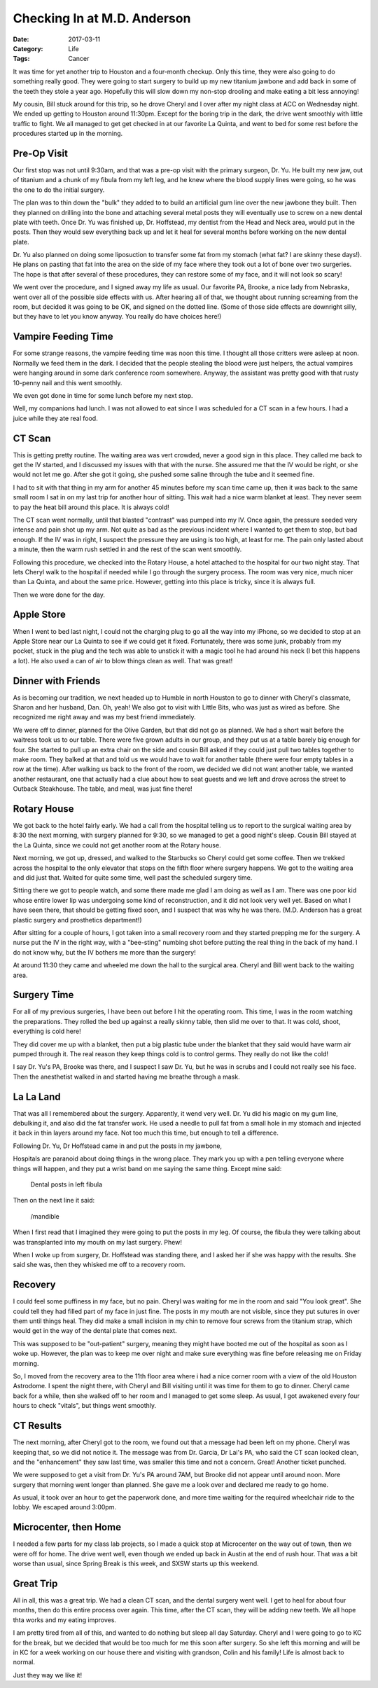 Checking In at M.D. Anderson
############################

:Date: 2017-03-11
:Category: Life
:Tags: Cancer

It was time for yet another trip to Houston and a four-month checkup. Only
this time, they were also going to do something really good. They were going
to start surgery to build up my new titanium jawbone and add back in some of
the teeth they stole a year ago. Hopefully this will slow down my non-stop
drooling and make eating a bit less annoying!

My cousin, Bill stuck around for this trip, so he drove Cheryl and I over after
my night class at ACC on Wednesday night. We ended up getting to Houston around
11:30pm. Except for the boring trip in the dark, the drive went smoothly with
little traffic to fight.  We all managed to get get checked in at our favorite
La Quinta, and went to bed for some rest before the procedures started up in
the morning.

Pre-Op Visit
************

Our first stop was not until 9:30am, and that was a pre-op visit with the
primary surgeon, Dr. Yu. He built my new jaw, out of titanium and a chunk of my
fibula from my left leg, and he knew where the blood supply lines were going,
so he was the one to do the initial surgery.

The plan was to thin down the "bulk" they added to to build an artificial gum
line over the new jawbone they built. Then they planned on drilling into the
bone and attaching several metal posts they will eventually use to screw on a
new dental plate with teeth. Once Dr. Yu was finished up, Dr. Hoffstead, my
dentist from the Head and Neck area, would put in the posts. Then they would
sew everything back up and let it heal for several months before working on the
new dental plate.

Dr. Yu also planned on doing some liposuction to transfer some fat from my
stomach (what fat? I are skinny these days!). He plans on pasting that fat into
the area on the side of my face where they took out a lot of bone over two
surgeries. The hope is that after several of these procedures, they can restore
some of my face, and it will not look so scary!

We went over the procedure, and I signed away my life as usual. Our favorite
PA, Brooke, a nice lady from Nebraska, went over all of the possible side
effects with us.  After hearing all of that, we thought about running screaming
from the room, but decided it was going to be OK, and signed on the dotted
line. (Some of those side effects are downright silly, but they have to let you
know anyway. You really do have choices here!)

Vampire Feeding Time
********************

For some strange reasons, the vampire feeding time was noon this time. I thought
all those critters were asleep at noon. Normally we feed them in the dark. I
decided that the people stealing the blood were just helpers, the actual
vampires were hanging around in some dark conference room somewhere. Anyway,
the assistant was pretty good with that rusty 10-penny nail and this went
smoothly.

We even got done in time for some lunch before my next stop.

Well, my companions had lunch. I was not allowed to eat since I was scheduled
for a CT scan  in a few hours. I had a juice while they ate real food.

CT Scan
*******

This is getting pretty routine. The waiting area was vert crowded, never a good
sign in this place. They called me back to get the IV started, and I discussed
my issues with that with the nurse. She assured me that the IV would be right,
or she would not let me go. After she got it going, she pushed some saline
through the tube and it seemed fine.

I had to sit with that thing in my arm for another 45 minutes before my scan
time came up, then it was back to the same small room I sat in on my last trip
for another hour of sitting. This wait had a nice warm blanket at least. They
never seem to pay the heat bill around this place. It is always cold!

The CT scan went normally, until that blasted "contrast" was pumped into my IV.
Once again, the pressure seeded very intense and pain shot up my arm. Not quite
as bad as the previous incident where I wanted to get them to stop, but bad
enough. If the IV was in right, I suspect the pressure they are using is too
high, at least for me. The pain only lasted about a minute, then the warm rush
settled in and the rest of the scan went smoothly.

Following this procedure, we checked into the Rotary House, a hotel attached to
the hospital for our two night stay. That lets Cheryl walk to the hospital if
needed while I go through the surgery process. The room was very nice, much
nicer than La Quinta, and about the same price. However, getting into this
place is tricky, since it is always full.

Then we were done for the day.

Apple Store
***********

When I went to bed last night, I could not the charging plug to go all the way
into my iPhone, so we decided to stop at an Apple Store near our La Quinta to
see if we could get it fixed. Fortunately, there was some junk, probably from
my pocket, stuck in the plug and the tech was able to unstick it with a magic
tool he had around his neck (I bet this happens a lot). He also used a can of
air to blow things clean as well. That was great!

Dinner with Friends
*******************

As is becoming our tradition, we next headed up to Humble in north Houston to
go to dinner with Cheryl's classmate, Sharon and her husband, Dan. Oh, yeah! We
also got to visit with Little Bits, who was just as wired as before. She
recognized me right away and was my best friend immediately. 

We were off to dinner, planned for the Olive Garden, but that did not go as
planned. We had a short wait before the waitress took us to our table. There
were five grown adults in our group, and they put us at a table barely big
enough for four. She started to pull up an extra chair on the side and cousin
Bill asked if they could just pull two tables together to make room. They balked at
that and told us we would have to wait for another table (there were four
empty tables in a row at the time). After walking us back to the front of the
room, we decided we did not want another table, we wanted another restaurant,
one that actually had a clue about how to seat guests and we left and drove
across the street to Outback Steakhouse. The table, and meal, was just fine
there!

Rotary House
************

We got back to the hotel fairly early. We had a call from the hospital telling
us to report to the surgical waiting area by 8:30 the next morning, with
surgery planned for 9:30, so we managed to get a good night's sleep. Cousin
Bill stayed at the La Quinta, since we could not get another room at the Rotary
house.

Next morning, we got up, dressed, and walked to the Starbucks so Cheryl could
get some coffee. Then we trekked across the hospital to the only elevator that
stops on the fifth floor where surgery happens. We got to the waiting area and
did just that. Waited for quite some time, well past the scheduled surgery
time.

Sitting there we got to people watch, and some there made me glad I am doing
as well as I am. There was one poor kid whose entire lower lip was undergoing
some kind of reconstruction, and it did not look very well yet.  Based on what I
have seen there, that should be getting fixed soon, and I suspect that was why
he was there. (M.D. Anderson has a great plastic surgery and prosthetics
department!) 



After sitting for a couple of hours, I got taken into a small recovery room and
they started prepping me for the surgery. A nurse put the IV in the right way,
with a "bee-sting" numbing shot before putting the real thing in the back of my
hand. I do not know why, but the IV bothers me more than the surgery!

At around 11:30 they came and wheeled me down the hall to the surgical area.
Cheryl and Bill went back to the waiting area. 

Surgery Time
************

For all of my previous surgeries, I have been out before I hit the operating
room. This time, I was in the room watching the preparations. They rolled the
bed up against a really skinny table, then slid me over to that. It was cold,
shoot, everything is cold here!

They did cover me up with a blanket, then put a big plastic tube under the
blanket that they said would have warm air pumped through it. The real reason
they keep things cold is to control germs. They really do not like the cold!

I say Dr. Yu's PA, Brooke was there, and I suspect I saw Dr. Yu, but he was in
scrubs and I could not really see his face. Then the anesthetist walked in and
started having me breathe through a mask. 

La La Land
**********

That was all I remembered about the surgery. Apparently, it wend very well. Dr.
Yu did his magic on my gum line, debulking it, and also did the fat transfer
work. He used a needle to pull fat from a small hole in my stomach and injected
it back in thin layers around my face. Not too much this time, but enough to tell
a difference.

Following Dr. Yu, Dr Hoffstead came in and put the posts in my jawbone, 

Hospitals are paranoid about doing things in the wrong place. They mark you up
with a pen telling everyone where things will happen, and they put a wrist
band on me saying the same thing. Except mine said:

    Dental posts in left fibula

Then on the next line it said:

    /mandible

When I first read that I imagined they were going to put the posts in my leg.
Of course, the fibula they were talking about was transplanted into my mouth on
my last surgery. Phew!

When I woke up from surgery, Dr. Hoffstead was standing there, and I asked her
if she was happy with the results. She said she was, then they whisked me off to
a recovery room.

Recovery
********

I could feel some puffiness in my face, but no pain. Cheryl was waiting for me
in the room and said "You look great". She could tell they had filled part of
my face in just fine. The posts in my mouth are not visible, since they put
sutures in over them until things heal. They did make a small incision in my
chin to remove four screws from the titanium strap, which would get in the way
of the dental plate that comes next.

This was supposed to be "out-patient" surgery, meaning they might have booted
me out of the hospital as soon as I woke up. However, the plan was to keep me
over night and make sure everything was fine before releasing me on Friday
morning.

So, I moved from the recovery area to the 11th floor area where i had a nice
corner room with a view of the old Houston Astrodome. I spent the night there,
with Cheryl and Bill visiting until it was time for them to go to dinner.
Cheryl came back for a while, then she walked off to her room and I managed to
get some sleep. As usual, I got awakened every four hours to check "vitals",
but things went smoothly.

CT Results
**********

The next morning, after Cheryl got to the room, we found out that a message had
been left on my phone. Cheryl was keeping that, so we did not notice it. The
message was from Dr. Garcia, Dr Lai's PA, who said the CT scan looked clean,
and the "enhancement" they saw last time, was smaller this time and not a
concern. Great! Another ticket punched.

We were supposed to get a visit from Dr. Yu's PA around 7AM, but Brooke did not
appear until around noon. More surgery that morning went longer than planned.
She gave me a look over and declared me ready to go home.

As usual, it took over an hour to get the paperwork done, and more time waiting
for the required wheelchair ride to the lobby. We escaped around 3:00pm.

Microcenter, then Home
**********************

I needed a few parts for my class lab projects, so I made a quick stop at
Microcenter on the way out of town, then we were off for home. The drive went
well, even though we ended up back in Austin at the end of rush hour. That was
a bit worse than usual, since Spring Break is this week, and SXSW starts up
this weekend.

Great Trip
**********

All in all, this was a great trip. We had a clean CT scan, and the dental
surgery went well. I get to heal for about four months, then do this entire
process over again. This time, after the CT scan, they will be adding new
teeth. We all hope thta works and my eating improves.

I am pretty tired from all of this, and wanted to do nothing but sleep all day
Saturday. Cheryl and I were going to go to KC for the break, but we decided
that would be too much for me this soon after surgery. So she left this morning
and will be in KC for a week working on our house there and visiting with
grandson, Colin and his family! Life is almost back to normal.

Just they way we like it!

..  vim:ft=rst spell:

